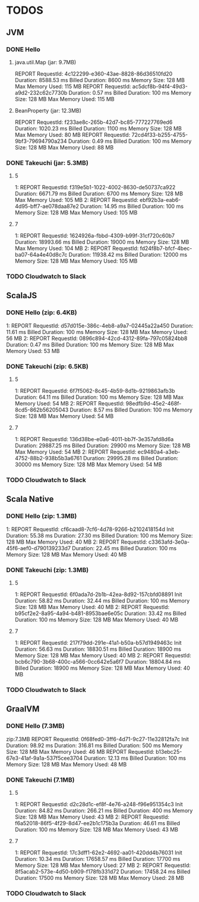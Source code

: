* TODOS

** JVM
*** DONE Hello
**** java.util.Map (jar: 9.7MB)
REPORT RequestId: 4c122299-e360-43ae-8828-86d36510fd20	Duration: 8588.53 ms	Billed Duration: 8600 ms 	Memory Size: 128 MB	Max Memory Used: 115 MB	
REPORT RequestId: ac5dcf8b-94f4-49d3-a9d2-232c62c7730b	Duration: 0.57 ms	Billed Duration: 100 ms 	Memory Size: 128 MB	Max Memory Used: 115 MB

**** BeanProperty (jar: 12.3MB)
REPORT RequestId: f233ae8c-265b-42d7-bc85-777227769ed6	Duration: 1020.23 ms	Billed Duration: 1100 ms 	Memory Size: 128 MB	Max Memory Used: 80 MB
REPORT RequestId: 72cd4f33-b255-4755-9bf3-79694790a234	Duration: 0.49 ms	Billed Duration: 100 ms 	Memory Size: 128 MB	Max Memory Used: 88 MB	

*** DONE Takeuchi (jar: 5.3MB)
**** 5
1: REPORT RequestId: f319e5b1-1022-4002-8630-de50737ca922	Duration: 6671.79 ms	Billed Duration: 6700 ms 	Memory Size: 128 MB	Max Memory Used: 105 MB	
2: REPORT RequestId: ebf92b3a-eab6-4d95-bff7-ae078daa87e2	Duration: 14.95 ms	Billed Duration: 100 ms 	Memory Size: 128 MB	Max Memory Used: 105 MB	

**** 7
1: REPORT RequestId: 1624926a-fbbd-4309-b99f-31cf720c60b7	Duration: 18993.66 ms	Billed Duration: 19000 ms 	Memory Size: 128 MB	Max Memory Used: 104 MB	
2: REPORT RequestId: fd24f8b7-bfcf-4bec-ba07-64a4e40d8c7c	Duration: 11938.42 ms	Billed Duration: 12000 ms 	Memory Size: 128 MB	Max Memory Used: 105 MB	
*** TODO Cloudwatch to Slack

** ScalaJS
*** DONE Hello (zip: 6.4KB)
1: REPORT RequestId: d57d015e-386c-4eb8-a9a7-02445a22a450	Duration: 11.61 ms	Billed Duration: 100 ms 	Memory Size: 128 MB	Max Memory Used: 56 MB
2: REPORT RequestId: 0896c894-42cd-4312-89fa-797c05824bb8	Duration: 0.47 ms	Billed Duration: 100 ms 	Memory Size: 128 MB	Max Memory Used: 53 MB

*** DONE Takeuchi (zip: 6.5KB)
**** 5
1: REPORT RequestId: 6f7f5062-8c45-4b59-8d1b-9219863afb3b	Duration: 64.11 ms	Billed Duration: 100 ms 	Memory Size: 128 MB	Max Memory Used: 54 MB
2: REPORT RequestId: 98edfb9d-45e2-468f-8cd5-862b56205043	Duration: 8.57 ms	Billed Duration: 100 ms 	Memory Size: 128 MB	Max Memory Used: 54 MB	

**** 7
1: REPORT RequestId: 136d38be-e0a6-4011-bb7f-3e357afd8d6a	Duration: 29887.25 ms	Billed Duration: 29900 ms 	Memory Size: 128 MB	Max Memory Used: 54 MB
2: REPORT RequestId: ec9480a4-a3eb-4752-88b2-938b5b3a6761	Duration: 29995.28 ms	Billed Duration: 30000 ms 	Memory Size: 128 MB	Max Memory Used: 54 MB

*** TODO Cloudwatch to Slack

** Scala Native
*** DONE Hello (zip: 1.3MB)
1: REPORT RequestId: cf6caad8-7cf6-4d78-9266-b2102418154d	Init Duration: 55.38 ms	Duration: 27.30 ms	Billed Duration: 100 ms 	Memory Size: 128 MB	Max Memory Used: 40 MB
2: REPORT RequestId: c3363afd-3e0a-45f6-aef0-d790139233d7	Duration: 22.45 ms	Billed Duration: 100 ms 	Memory Size: 128 MB	Max Memory Used: 40 MB

*** DONE Takeuchi (zip: 1.3MB)
**** 5
1: REPORT RequestId: 6f0ada7d-2b1b-42ea-8d92-157cbfd08891	Init Duration: 58.82 ms	Duration: 32.44 ms	Billed Duration: 100 ms 	Memory Size: 128 MB	Max Memory Used: 40 MB	
2: REPORT RequestId: b95cf2e2-8a95-4a94-b481-8953bae6e05c	Duration: 33.42 ms	Billed Duration: 100 ms 	Memory Size: 128 MB	Max Memory Used: 40 MB

**** 7
1: REPORT RequestId: 217f79dd-291e-41a1-b50a-b57d1949463c	Init Duration: 56.63 ms	Duration: 18830.51 ms	Billed Duration: 18900 ms 	Memory Size: 128 MB	Max Memory Used: 40 MB
2: REPORT RequestId: bcb6c790-3b68-400c-a566-0cc642e5a6f7	Duration: 18804.84 ms	Billed Duration: 18900 ms 	Memory Size: 128 MB	Max Memory Used: 40 MB	

*** TODO Cloudwatch to Slack

** GraalVM
*** DONE Hello (7.3MB)
zip:7.3MB
REPORT RequestId: 0f68fed0-3ff6-4d71-9c27-11e32812fa7c	Init Duration: 98.92 ms	Duration: 316.81 ms	Billed Duration: 500 ms 	Memory Size: 128 MB	Max Memory Used: 46 MB	
REPORT RequestId: b13ebc25-67e3-41af-9a1a-537f5cee3704	Duration: 12.13 ms	Billed Duration: 100 ms 	Memory Size: 128 MB	Max Memory Used: 48 MB

*** DONE Takeuchi (7.1MB)
**** 5
1: REPORT RequestId: d2c28d1c-ef8f-4e76-a248-f96e951354c3	Init Duration: 84.82 ms	Duration: 266.21 ms	Billed Duration: 400 ms 	Memory Size: 128 MB	Max Memory Used: 43 MB	
2: REPORT RequestId: f6a52018-86f5-4f29-8d47-ee2b1c175b3a	Duration: 46.61 ms	Billed Duration: 100 ms 	Memory Size: 128 MB	Max Memory Used: 43 MB

**** 7
1: REPORT RequestId: 17c3dff1-62e2-4692-aa01-420dd4b76031	Init Duration: 10.34 ms	Duration: 17658.57 ms	Billed Duration: 17700 ms 	Memory Size: 128 MB	Max Memory Used: 27 MB	
2: REPORT RequestId: 8f5acab2-573e-4d50-b909-f178fb331d72	Duration: 17458.24 ms	Billed Duration: 17500 ms 	Memory Size: 128 MB	Max Memory Used: 28 MB	

*** TODO Cloudwatch to Slack
